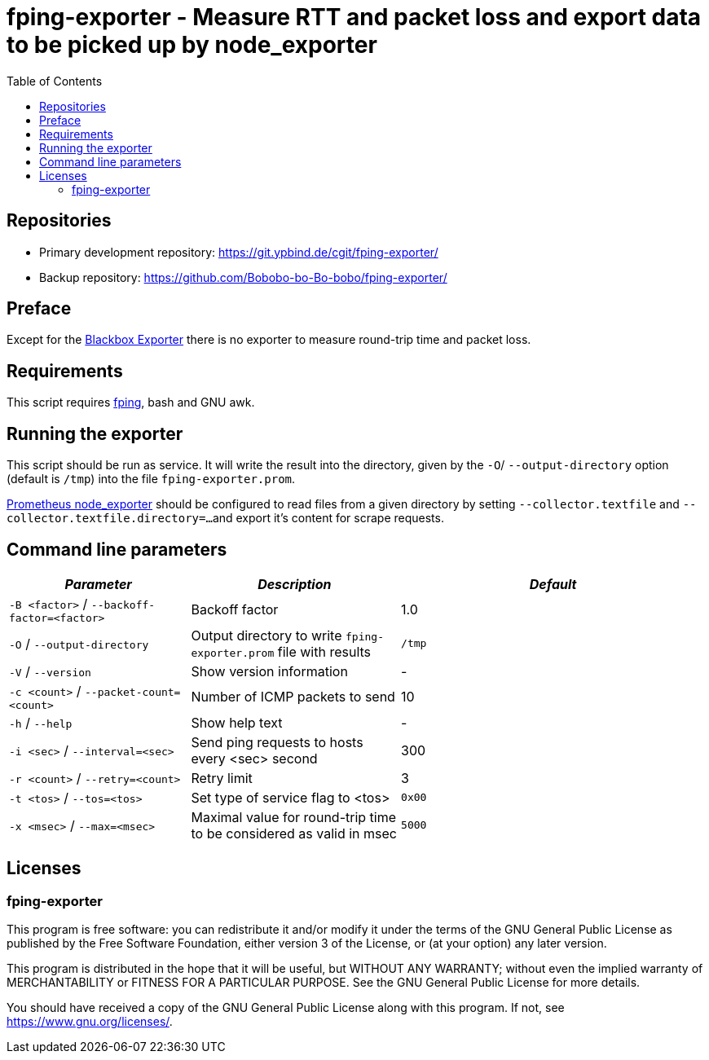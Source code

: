 = fping-exporter - Measure RTT and packet loss and export data to be picked up by node_exporter
:stylesheet: asciidoc.css
:toc: left

== Repositories

* Primary development repository: https://git.ypbind.de/cgit/fping-exporter/
* Backup repository: https://github.com/Bobobo-bo-Bo-bobo/fping-exporter/

== Preface
Except for the https://github.com/prometheus/blackbox_exporter[Blackbox Exporter] there is no exporter
to measure round-trip time and packet loss.

== Requirements
This script requires https://fping.org/[fping], bash and GNU awk.

== Running the exporter
This script should be run as service. It will write the result into the directory, given by the `-O`/ `--output-directory` option (default is `/tmp`) into the file `fping-exporter.prom`.

https://github.com/prometheus/node_exporter[Prometheus node_exporter] should be configured to read files from a given directory by setting `--collector.textfile` and `--collector.textfile.directory=...`
and export it's content for scrape requests.

== Command line parameters

[width="100%",cols="<26%,<30%,<44%",options="header",]
|===
|_Parameter_ |_Description_ |_Default_
|`-B <factor>` / `--backoff-factor=<factor>` |Backoff factor |1.0
|`-O` / `--output-directory` |Output directory to write `fping-exporter.prom` file with results |`/tmp`
|`-V` / `--version` |Show version information |-
|`-c <count>` / `--packet-count=<count>` |Number of ICMP packets to send |10
|`-h` / `--help` |Show help text |-
|`-i <sec>` / `--interval=<sec>` |Send ping requests to hosts every <sec> second |300
|`-r <count>` / `--retry=<count>` |Retry limit |3
|`-t <tos>` / `--tos=<tos>` |Set type of service flag to <tos> |`0x00`
|`-x <msec>` / `--max=<msec>` |Maximal value for round-trip time to be considered as valid in msec |`5000`
|===

== Licenses

=== fping-exporter

This program is free software: you can redistribute it and/or modify it under the terms of the GNU General Public License as published by the Free Software Foundation, either version 3 of the License, or (at your option) any later version.

This program is distributed in the hope that it will be useful, but WITHOUT ANY WARRANTY; without even the implied warranty of MERCHANTABILITY or FITNESS FOR A PARTICULAR PURPOSE. See the GNU General Public License for more details.

You should have received a copy of the GNU General Public License along with this program. If not, see https://www.gnu.org/licenses/.

